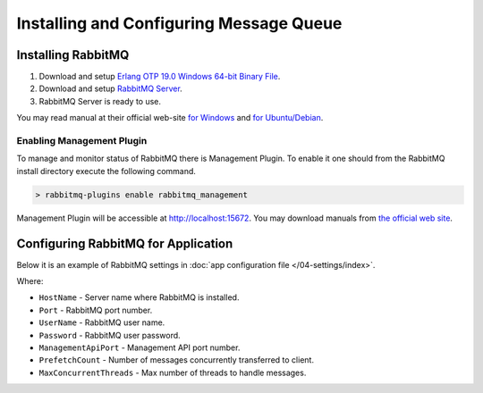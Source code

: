 Installing and Configuring Message Queue
========================================

Installing RabbitMQ
-------------------

#. Download and setup `Erlang OTP 19.0 Windows 64-bit Binary File <http://www.erlang.org/download.html>`_.
#. Download and setup `RabbitMQ Server <https://www.rabbitmq.com/download.html>`_.
#. RabbitMQ Server is ready to use.

You may read manual at their official web-site `for Windows <https://www.rabbitmq.com/install-windows.html>`_ and `for Ubuntu/Debian <https://www.rabbitmq.com/install-debian.html>`_.


Enabling Management Plugin
~~~~~~~~~~~~~~~~~~~~~~~~~~

To manage and monitor status of RabbitMQ there is Management Plugin. To enable it one should from the RabbitMQ install directory execute the following
command.

.. code-block:: bash

    > rabbitmq-plugins enable rabbitmq_management

Management Plugin will be accessible at http://localhost:15672. You may download manuals from `the official web site <https://www.rabbitmq.com/management.html>`_.


.. _queue-settings:

Configuring RabbitMQ for Application
------------------------------------

Below it is an example of RabbitMQ settings in :doc:`app configuration file </04-settings/index>`.

.. code-block:: javascript
   :caption: AppExtension.json

    "rabbitmq": {
      "HostName": "localhost",
      "Port": 5672,
      "UserName": "guest",
      "Password": "guest",
      "ManagementApiPort": 15672,
      "PrefetchCount": 1000,
      "MaxConcurrentThreads": 200
    }

Where:


* ``HostName`` - Server name where RabbitMQ is installed.
* ``Port`` - RabbitMQ port number.
* ``UserName`` - RabbitMQ user name.
* ``Password`` - RabbitMQ user password.
* ``ManagementApiPort`` - Management API port number.
* ``PrefetchCount`` - Number of messages concurrently transferred to client.
* ``MaxConcurrentThreads`` - Max number of threads to handle messages.
